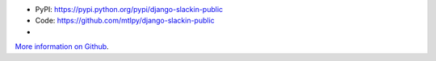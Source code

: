 
* PyPI: https://pypi.python.org/pypi/django-slackin-public
* Code: https://github.com/mtlpy/django-slackin-public
* |travis-ci|

.. |travis-ci| image::
   https://travis-ci.org/mtlpy/django-slackin-public.svg?branch=master
   :target: https://travis-ci.org/mtlpy/django-slackin-public
   :alt: Tests on Travis-CI

`More information on Github <https://github.com/mtlpy/django-slackin-public/blob/master/README.md>`_.


